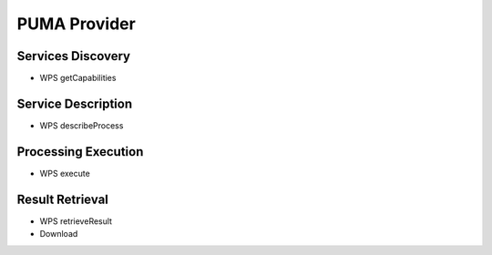 PUMA Provider
=============

Services Discovery
^^^^^^^^^^^^^^^^^^

- WPS getCapabilities


Service Description
^^^^^^^^^^^^^^^^^^^


- WPS describeProcess


Processing Execution
^^^^^^^^^^^^^^^^^^^^


- WPS execute


Result Retrieval
^^^^^^^^^^^^^^^^

- WPS retrieveResult
- Download



